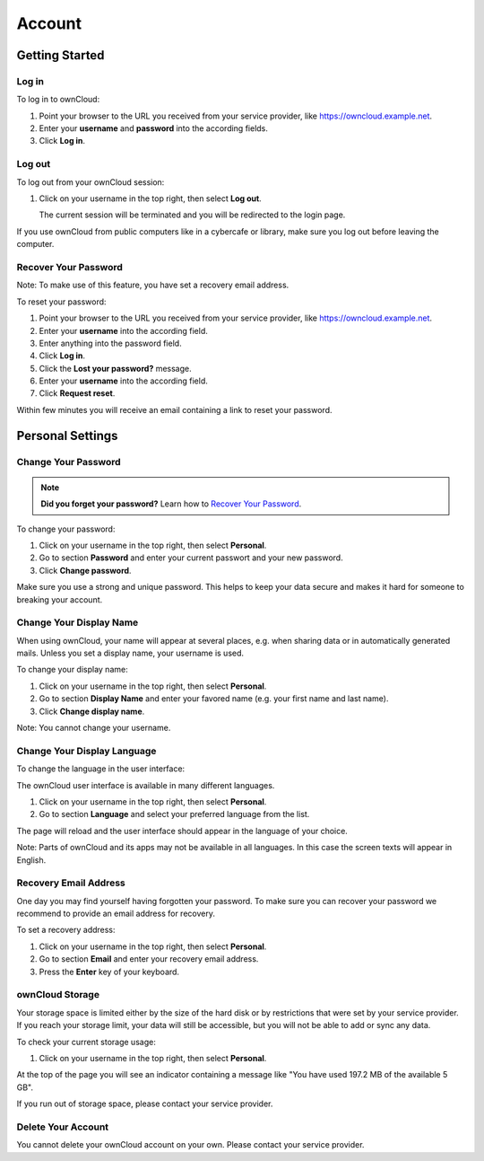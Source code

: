 Account
=======

Getting Started
---------------

Log in
~~~~~~

To log in to ownCloud:

#. Point your browser to the URL you received from your service provider, like
   https://owncloud.example.net.
#. Enter your **username** and **password** into the according fields.
#. Click **Log in**.



Log out
~~~~~~~

To log out from your ownCloud session:

#. Click on your username in the top right, then select **Log out**.

   The current session will be terminated and you will be redirected to the
   login page.

If you use ownCloud from public computers like in a cybercafe or library, make
sure you log out before leaving the computer.



Recover Your Password
~~~~~~~~~~~~~~~~~~~~~

Note: To make use of this feature, you have set a recovery email address.

To reset your password:

#. Point your browser to the URL you received from your service provider, like
   https://owncloud.example.net.
#. Enter your **username** into the according field.
#. Enter anything into the password field.
#. Click **Log in**.
#. Click the **Lost your password?** message.
#. Enter your **username** into the according field.
#. Click **Request reset**.

Within few minutes you will receive an email containing a link to reset your
password.



Personal Settings
-----------------

Change Your Password
~~~~~~~~~~~~~~~~~~~~

.. note:: **Did you forget your password?** Learn how to `Recover Your Password`_.

To change your password:

#. Click on your username in the top right, then select **Personal**.
#. Go to section **Password** and enter your current passwort and your new
   password.
#. Click **Change password**.

Make sure you use a strong and unique password. This helps to keep your data
secure and makes it hard for someone to breaking your account.



Change Your Display Name
~~~~~~~~~~~~~~~~~~~~~~~~

When using ownCloud, your name will appear at several places, e.g. when sharing
data or in automatically generated mails. Unless you set a display name, your
username is used.

To change your display name:

#. Click on your username in the top right, then select **Personal**.
#. Go to section **Display Name** and enter your favored name (e.g. your first
   name and last name).
#. Click **Change display name**.

Note: You cannot change your username.



Change Your Display Language
~~~~~~~~~~~~~~~~~~~~~~~~~~~~

To change the language in the user interface:

The ownCloud user interface is available in many different languages.

#. Click on your username in the top right, then select **Personal**.
#. Go to section **Language** and select your preferred language from the list.

The page will reload and the user interface should appear in the language of
your choice.

Note: Parts of ownCloud and its apps may not be available in all languages. In
this case the screen texts will appear in English.



Recovery Email Address
~~~~~~~~~~~~~~~~~~~~~~

One day you may find yourself having forgotten your password. To make sure you
can recover your password we recommend to provide an email address for
recovery.

To set a recovery address:

#. Click on your username in the top right, then select **Personal**.
#. Go to section **Email** and enter your recovery email address.
#. Press the **Enter** key of your keyboard.



ownCloud Storage
~~~~~~~~~~~~~~~~

Your storage space is limited either by the size of the hard disk or by
restrictions that were set by your service provider. If you reach your storage
limit, your data will still be accessible, but you will not be able to add or
sync any data.

To check your current storage usage:

#. Click on your username in the top right, then select **Personal**.

At the top of the page you will see an indicator containing a message like "You
have used 197.2 MB of the available 5 GB".

If you run out of storage space, please contact your service provider.



Delete Your Account
~~~~~~~~~~~~~~~~~~~

You cannot delete your ownCloud account on your own. Please contact your
service provider.
